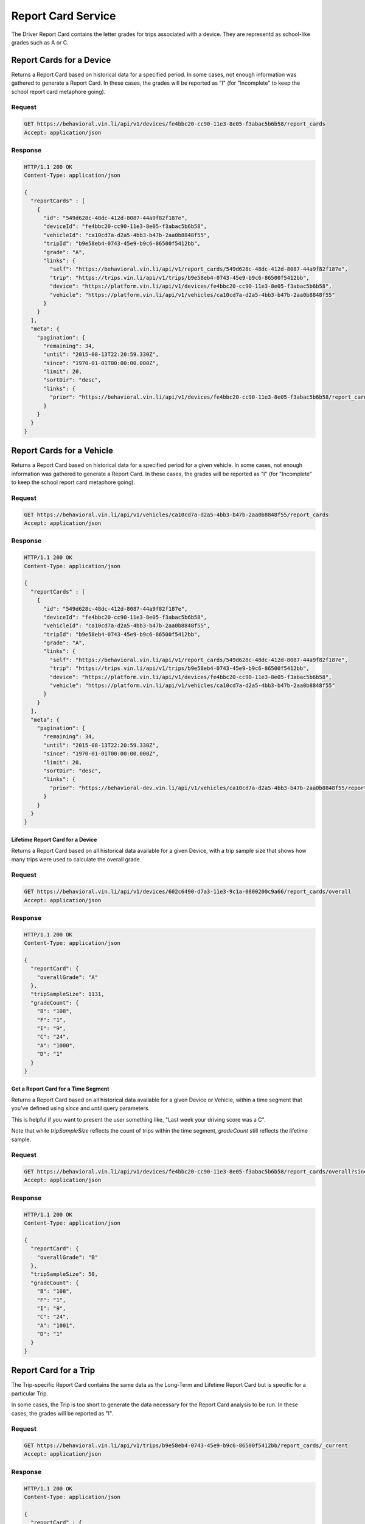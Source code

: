 Report Card Service
-------------------


The Driver Report Card contains the letter grades for trips associated with a device. They are representd as school-like grades such as A or C.

Report Cards for a Device
`````````````````````````

Returns a Report Card based on historical data for a specified period. In some cases, not enough information was gathered to generate a Report Card.  In these cases, the grades will be reported as "I" (for "Incomplete" to keep the school report card metaphore going).

Request
+++++++

.. code-block:: json

      GET https://behavioral.vin.li/api/v1/devices/fe4bbc20-cc90-11e3-8e05-f3abac5b6b58/report_cards
      Accept: application/json

Response
++++++++

.. code-block:: json

      HTTP/1.1 200 OK
      Content-Type: application/json

      {
        "reportCards" : [
          {
            "id": "549d628c-48dc-412d-8087-44a9f82f187e",
            "deviceId": "fe4bbc20-cc90-11e3-8e05-f3abac5b6b58",
            "vehicleId": "ca10cd7a-d2a5-4bb3-b47b-2aa0b8848f55",
            "tripId": "b9e58eb4-0743-45e9-b9c6-86500f5412bb",
            "grade": "A",
            "links": {
              "self": "https://behavioral.vin.li/api/v1/report_cards/549d628c-48dc-412d-8087-44a9f82f187e",
              "trip": "https://trips.vin.li/api/v1/trips/b9e58eb4-0743-45e9-b9c6-86500f5412bb",
              "device": "https://platform.vin.li/api/v1/devices/fe4bbc20-cc90-11e3-8e05-f3abac5b6b58",
              "vehicle": "https://platform.vin.li/api/v1/vehicles/ca10cd7a-d2a5-4bb3-b47b-2aa0b8848f55"
            }
          }
        ],
        "meta": {
          "pagination": {
            "remaining": 34,
            "until": "2015-08-13T22:20:59.330Z",
            "since": "1970-01-01T00:00:00.000Z",
            "limit": 20,
            "sortDir": "desc",
            "links": {
              "prior": "https://behavioral.vin.li/api/v1/devices/fe4bbc20-cc90-11e3-8e05-f3abac5b6b58/report_cards?until=1439418498459"
            }
          }
        }
      }


Report Cards for a Vehicle
```````````````````````````

Returns a Report Card based on historical data for a specified period for a given vehicle. In some cases, not enough information was gathered to generate a Report Card.  In these cases, the grades will be reported as "I" (for "Incomplete" to keep the school report card metaphore going).

Request
+++++++

.. code-block:: json

      GET https://behavioral.vin.li/api/v1/vehicles/ca10cd7a-d2a5-4bb3-b47b-2aa0b8848f55/report_cards
      Accept: application/json

Response
++++++++

.. code-block:: json

      HTTP/1.1 200 OK
      Content-Type: application/json

      {
        "reportCards" : [
          {
            "id": "549d628c-48dc-412d-8087-44a9f82f187e",
            "deviceId": "fe4bbc20-cc90-11e3-8e05-f3abac5b6b58",
            "vehicleId": "ca10cd7a-d2a5-4bb3-b47b-2aa0b8848f55",
            "tripId": "b9e58eb4-0743-45e9-b9c6-86500f5412bb",
            "grade": "A",
            "links": {
              "self": "https://behavioral.vin.li/api/v1/report_cards/549d628c-48dc-412d-8087-44a9f82f187e",
              "trip": "https://trips.vin.li/api/v1/trips/b9e58eb4-0743-45e9-b9c6-86500f5412bb",
              "device": "https://platform.vin.li/api/v1/devices/fe4bbc20-cc90-11e3-8e05-f3abac5b6b58",
              "vehicle": "https://platform.vin.li/api/v1/vehicles/ca10cd7a-d2a5-4bb3-b47b-2aa0b8848f55"
            }
          }
        ],
        "meta": {
          "pagination": {
            "remaining": 34,
            "until": "2015-08-13T22:20:59.330Z",
            "since": "1970-01-01T00:00:00.000Z",
            "limit": 20,
            "sortDir": "desc",
            "links": {
              "prior": "https://behavioral-dev.vin.li/api/v1/vehicles/ca10cd7a-d2a5-4bb3-b47b-2aa0b8848f55/report_cards?until=1439418498459"
            }
          }
        }
      }


Lifetime Report Card for a Device
~~~~~~~~~~~~~~~~~~~~~~~~~~~~~~~~~~

Returns a Report Card based on all historical data available for a given Device, with a trip sample size that shows how many trips were used to calculate the overall grade.

Request
+++++++

.. code-block:: json

      GET https://behavioral.vin.li/api/v1/devices/602c6490-d7a3-11e3-9c1a-0800200c9a66/report_cards/overall
      Accept: application/json

Response
++++++++

.. code-block:: json

      HTTP/1.1 200 OK
      Content-Type: application/json

      {
        "reportCard": {
          "overallGrade": "A"
        },
        "tripSampleSize": 1131,
        "gradeCount": {
          "B": "108",
          "F": "1",
          "I": "9",
          "C": "24",
          "A": "1000",
          "D": "1"
        }
      }

Get a Report Card for a Time Segment
~~~~~~~~~~~~~~~~~~~~~~~~~~~~~~~~~~~~

Returns a Report Card based on all historical data available for a given Device or Vehicle, within a time segment that you've defined using `since` and `until` query parameters.

This is helpful if you want to present the user something like, "Last week your driving score was a C".

Note that while `tripSampleSize` reflects the count of trips within the time segment, `gradeCount` still reflects the lifetime sample.

Request
+++++++

.. code-block:: json

      GET https://behavioral.vin.li/api/v1/devices/fe4bbc20-cc90-11e3-8e05-f3abac5b6b58/report_cards/overall?since=2016-12-05&until=2016-12-13
      Accept: application/json

Response
++++++++

.. code-block:: json

      HTTP/1.1 200 OK
      Content-Type: application/json

      {
        "reportCard": {
          "overallGrade": "B"
        },
        "tripSampleSize": 50,
        "gradeCount": {
          "B": "108",
          "F": "1",
          "I": "9",
          "C": "24",
          "A": "1001",
          "D": "1"
        }
      }


Report Card for a Trip
```````````````````````

The Trip-specific Report Card contains the same data as the Long-Term and Lifetime Report Card but is specific for a particular Trip.

In some cases, the Trip is too short to generate the data necessary for the Report Card analysis to be run.  In these cases, the grades will be reported as "I".

Request
+++++++

.. code-block:: json

      GET https://behavioral.vin.li/api/v1/trips/b9e58eb4-0743-45e9-b9c6-86500f5412bb/report_cards/_current
      Accept: application/json


Response
++++++++

.. code-block:: json

      HTTP/1.1 200 OK
      Content-Type: application/json

      {
        "reportCard" : {
          "id": "549d628c-48dc-412d-8087-44a9f82f187e",
          "deviceId": "fe4bbc20-cc90-11e3-8e05-f3abac5b6b58",
          "vehicleId": "ca10cd7a-d2a5-4bb3-b47b-2aa0b8848f55",
          "tripId": "b9e58eb4-0743-45e9-b9c6-86500f5412bb",
          "grade": "I",
          "links": {
            "self": "https://behavioral.vin.li/api/v1/report_cards/549d628c-48dc-412d-8087-44a9f82f187e",
            "trip": "https://trips.vin.li/api/v1/trips/b9e58eb4-0743-45e9-b9c6-86500f5412bb",
            "device": "https://platform.vin.li/api/v1/devices/fe4bbc20-cc90-11e3-8e05-f3abac5b6b58",
            "vehicle": "https://platform.vin.li/api/v1/vehicles/ca10cd7a-d2a5-4bb3-b47b-2aa0b8848f55"
          }
        }
      }

Get a Specific Report Card
```````````````````````````
Returns a Report Card based on a specified report card id. In some cases, not enough information was gathered to generate a Report Card. In these cases, the grades will be reported as "I" (for "Incomplete" to keep the school report card metaphore going).

Request
+++++++

.. code-block:: json

      GET https://behavioral.vin.li/api/v1/report_cards/549d628c-48dc-412d-8087-44a9f82f187e
      Accept: application/json

Response
++++++++

.. code-block:: json

      HTTP/1.1 200 OK
      Content-Type: application/json

      {
        "reportCard" : {
          "id": "549d628c-48dc-412d-8087-44a9f82f187e",
          "deviceId": "fe4bbc20-cc90-11e3-8e05-f3abac5b6b58",
          "vehicleId": "ca10cd7a-d2a5-4bb3-b47b-2aa0b8848f55",
          "tripId": "b9e58eb4-0743-45e9-b9c6-86500f5412bb"
          "grade": "I"
          "links": {
            "self": "https://behavioral.vin.li/api/v1/report_cards/549d628c-48dc-412d-8087-44a9f82f187e",
            "trip": "https://trips.vin.li/api/v1/trips/b9e58eb4-0743-45e9-b9c6-86500f5412bb",
            "device": "https://platform.vin.li/api/v1/devices/fe4bbc20-cc90-11e3-8e05-f3abac5b6b58",
            "vehicle": "https://platform.vin.li/api/v1/vehicles/ca10cd7a-d2a5-4bb3-b47b-2aa0b8848f55"
          }
        }
      }